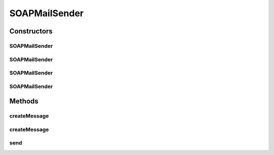 .. java:import:: hk.hku.cecid.piazza.commons.activation ByteArrayDataSource

.. java:import:: hk.hku.cecid.piazza.commons.activation InputStreamDataSource

.. java:import:: hk.hku.cecid.piazza.commons.net ConnectionException

.. java:import:: hk.hku.cecid.piazza.commons.net MailSender

.. java:import:: java.io ByteArrayOutputStream

.. java:import:: java.util Iterator

.. java:import:: javax.activation DataHandler

.. java:import:: javax.mail BodyPart

.. java:import:: javax.mail MessagingException

.. java:import:: javax.mail Session

.. java:import:: javax.mail.internet MimeMessage

.. java:import:: javax.mail.internet MimeMultipart

.. java:import:: javax.xml.soap MimeHeader

.. java:import:: javax.xml.soap MimeHeaders

.. java:import:: javax.xml.soap SOAPMessage

SOAPMailSender
==============

.. java:package:: hk.hku.cecid.piazza.commons.soap
   :noindex:

.. java:type:: public class SOAPMailSender extends MailSender

   SOAPMailSender is a mail sender responsible for sending SOAP message.

   :author: Hugo Y. K. Lam

Constructors
------------
SOAPMailSender
^^^^^^^^^^^^^^

.. java:constructor:: public SOAPMailSender(String host)
   :outertype: SOAPMailSender

   Creates a new instance of SOAPMailSender.

   :param host: the mail host.

SOAPMailSender
^^^^^^^^^^^^^^

.. java:constructor:: public SOAPMailSender(String protocol, String host)
   :outertype: SOAPMailSender

   Creates a new instance of SOAPMailSender.

   :param protocol: the mail protocol.
   :param host: the mail host.

SOAPMailSender
^^^^^^^^^^^^^^

.. java:constructor:: public SOAPMailSender(String host, String username, String password)
   :outertype: SOAPMailSender

   Creates a new instance of SOAPMailSender.

   :param host: the mail host.
   :param username: the user name for authentication.
   :param password: the password for authentication.

SOAPMailSender
^^^^^^^^^^^^^^

.. java:constructor:: public SOAPMailSender(String protocol, String host, String username, String password)
   :outertype: SOAPMailSender

   Creates a new instance of SOAPMailSender.

   :param protocol: the mail protocol.
   :param host: the mail host.
   :param username: the user name for authentication.
   :param password: the password for authentication.

Methods
-------
createMessage
^^^^^^^^^^^^^

.. java:method:: public MimeMessage createMessage(String from, String to, String cc, String subject, SOAPMessage soapMessage) throws ConnectionException
   :outertype: SOAPMailSender

   Creates a MIME message from a SOAP message.

   :param from: the 'from' mail address.
   :param to: the 'to' mail address(es).
   :param cc: the 'cc' mail address(es).
   :param subject: the mail subject.
   :param soapMessage: the SOAP message.
   :throws ConnectionException: if error occurred in constructing the mail message.
   :return: a new MIME message.

   **See also:** :java:ref:`hk.hku.cecid.piazza.commons.net.MailSender.createMessage(java.lang.String,java.lang.String,java.lang.String,java.lang.String,javax.mail.Session)`

createMessage
^^^^^^^^^^^^^

.. java:method:: public MimeMessage createMessage(String from, String to, String cc, String subject, SOAPMessage soapMessage, Session session) throws ConnectionException
   :outertype: SOAPMailSender

   Creates a MIME message from a SOAP message.

   :param from: the 'from' mail address.
   :param to: the 'to' mail address(es).
   :param cc: the 'cc' mail address(es).
   :param subject: the mail subject.
   :param soapMessage: the SOAP message.
   :param session: the mail session.
   :throws ConnectionException: if error occurred in constructing the mail message.
   :return: a new MIME message.

   **See also:** :java:ref:`hk.hku.cecid.piazza.commons.net.MailSender.createMessage(java.lang.String,java.lang.String,java.lang.String,java.lang.String,javax.mail.Session)`

send
^^^^

.. java:method:: public void send(String from, String to, String cc, String subject, SOAPMessage soapMessage) throws ConnectionException
   :outertype: SOAPMailSender

   Sends a SOAP message.

   :param from: the 'from' mail address.
   :param to: the 'to' mail address(es).
   :param cc: the 'cc' mail address(es).
   :param subject: the mail subject.
   :param soapMessage: the SOAP message.
   :throws ConnectionException: if unable to construct the mail message or to send out the message.

   **See also:** :java:ref:`hk.hku.cecid.piazza.commons.net.MailSender.send(java.lang.String,java.lang.String,java.lang.String,java.lang.String,java.lang.String)`

